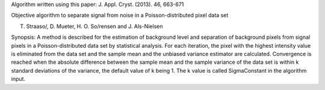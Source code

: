 Algorithm written using this paper: J. Appl. Cryst. (2013). 46, 663-671

Objective algorithm to separate signal from noise in a
Poisson-distributed pixel data set

T. Straaso/, D. Mueter, H. O. So/rensen and J. Als-Nielsen

Synopsis: A method is described for the estimation of background level
and separation of background pixels from signal pixels in a
Poisson-distributed data set by statistical analysis. For each
iteration, the pixel with the highest intensity value is eliminated from
the data set and the sample mean and the unbiased variance estimator are
calculated. Convergence is reached when the absolute difference between
the sample mean and the sample variance of the data set is within k
standard deviations of the variance, the default value of k being 1. The
k value is called SigmaConstant in the algorithm input.
